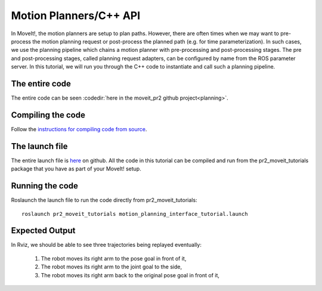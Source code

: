 Motion Planners/C++ API
==================================
In MoveIt!, the motion planners are setup to plan paths. However, there are often 
times when we may want to pre-process the motion planning request or post-process 
the planned path (e.g. for time parameterization). In such cases, we use 
the planning pipeline which chains a motion planner with pre-processing and post-processing
stages. The pre and post-processing stages, called planning request adapters, can 
be configured by name from the ROS parameter server. In this tutorial, we will 
run you through the C++ code to instantiate and call such a planning pipeline. 

.. tutorial-formatter:: ../planning_pipeline_tutorial.cpp

The entire code
^^^^^^^^^^^^^^^
The entire code can be seen :codedir:`here in the moveit_pr2 github project<planning>`.

Compiling the code
^^^^^^^^^^^^^^^^^^
Follow the `instructions for compiling code from source <http://moveit.ros.org/wiki/Installation>`_.

The launch file
^^^^^^^^^^^^^^^
The entire launch file is `here <https://github.com/ros-planning/moveit_pr2/blob/hydro-devel/pr2_moveit_tutorials/planning/launch/motion_planning_interface_tutorial.launch>`_ on github. All the code in this tutorial can be compiled and run from the pr2_moveit_tutorials package
that you have as part of your MoveIt! setup.

Running the code
^^^^^^^^^^^^^^^^

Roslaunch the launch file to run the code directly from pr2_moveit_tutorials::

 roslaunch pr2_moveit_tutorials motion_planning_interface_tutorial.launch

Expected Output
^^^^^^^^^^^^^^^

In Rviz, we should be able to see three trajectories being replayed eventually:

 1. The robot moves its right arm to the pose goal in front of it,
 2. The robot moves its right arm to the joint goal to the side,
 3. The robot moves its right arm back to the original pose goal in front of it,
